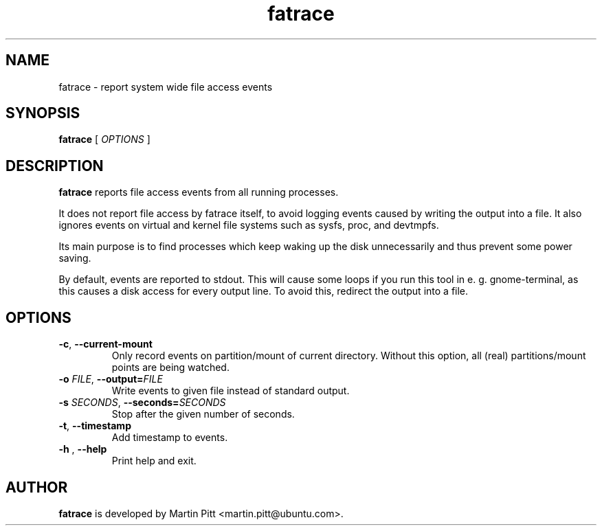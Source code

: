 .TH fatrace 1 "February 07, 2012" "Martin Pitt"

.SH NAME

fatrace \- report system wide file access events

.SH SYNOPSIS

.B fatrace
[
.I OPTIONS
]

.SH DESCRIPTION

.B fatrace
reports file access events from all running processes. 

It does not report file access by fatrace itself, to avoid logging events
caused by writing the output into a file. It also ignores events on virtual and
kernel file systems such as sysfs, proc, and devtmpfs.

Its main purpose is to find processes which keep waking up the disk
unnecessarily and thus prevent some power saving.

By default, events are reported to stdout. This will cause some loops if you
run this tool in e. g. gnome-terminal, as this causes a disk access for every
output line. To avoid this, redirect the output into a file.

.SH OPTIONS

.TP
.B \-c\fR, \fB\-\-current-mount
Only record events on partition/mount of current directory. Without this
option, all (real) partitions/mount points are being watched.

.TP
.B \-o \fIFILE\fR, \fB\-\-output=\fIFILE
Write events to given file instead of standard output.

.TP
.B \-s \fISECONDS\fR, \fB\-\-seconds=\fISECONDS
Stop after the given number of seconds.

.TP
.B \-t\fR, \fB\-\-timestamp
Add timestamp to events.

.TP
.B \-h \fR, \fB\-\-help
Print help and exit.

.SH AUTHOR
.B fatrace
is developed by Martin Pitt <martin.pitt@ubuntu.com>.

